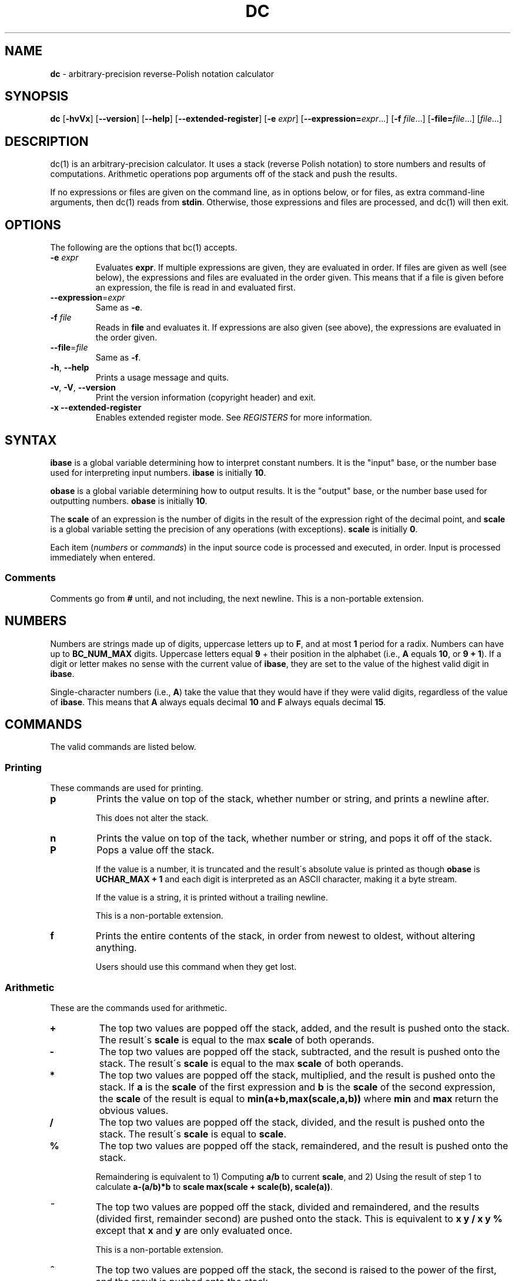 .\" generated with Ronn/v0.7.3
.\" http://github.com/rtomayko/ronn/tree/0.7.3
.
.TH "DC" "1" "January 2019" "Gavin D. Howard" "General Commands Manual"
.
.SH "NAME"
\fBdc\fR \- arbitrary\-precision reverse\-Polish notation calculator
.
.SH "SYNOPSIS"
\fBdc\fR [\fB\-hvVx\fR] [\fB\-\-version\fR] [\fB\-\-help\fR] [\fB\-\-extended\-register\fR] [\fB\-e\fR \fIexpr\fR] [\fB\-\-expression=\fR\fIexpr\fR\.\.\.] [\fB\-f\fR \fIfile\fR\.\.\.] [\fB\-file=\fR\fIfile\fR\.\.\.] [\fIfile\fR\.\.\.]
.
.SH "DESCRIPTION"
dc(1) is an arbitrary\-precision calculator\. It uses a stack (reverse Polish notation) to store numbers and results of computations\. Arithmetic operations pop arguments off of the stack and push the results\.
.
.P
If no expressions or files are given on the command line, as in options below, or for files, as extra command\-line arguments, then dc(1) reads from \fBstdin\fR\. Otherwise, those expressions and files are processed, and dc(1) will then exit\.
.
.SH "OPTIONS"
The following are the options that bc(1) accepts\.
.
.TP
\fB\-e\fR \fIexpr\fR
Evaluates \fBexpr\fR\. If multiple expressions are given, they are evaluated in order\. If files are given as well (see below), the expressions and files are evaluated in the order given\. This means that if a file is given before an expression, the file is read in and evaluated first\.
.
.TP
\fB\-\-expression\fR=\fIexpr\fR
Same as \fB\-e\fR\.
.
.TP
\fB\-f\fR \fIfile\fR
Reads in \fBfile\fR and evaluates it\. If expressions are also given (see above), the expressions are evaluated in the order given\.
.
.TP
\fB\-\-file\fR=\fIfile\fR
Same as \fB\-f\fR\.
.
.TP
\fB\-h\fR, \fB\-\-help\fR
Prints a usage message and quits\.
.
.TP
\fB\-v\fR, \fB\-V\fR, \fB\-\-version\fR
Print the version information (copyright header) and exit\.
.
.TP
\fB\-x\fR \fB\-\-extended\-register\fR
Enables extended register mode\. See \fIREGISTERS\fR for more information\.
.
.SH "SYNTAX"
\fBibase\fR is a global variable determining how to interpret constant numbers\. It is the "input" base, or the number base used for interpreting input numbers\. \fBibase\fR is initially \fB10\fR\.
.
.P
\fBobase\fR is a global variable determining how to output results\. It is the "output" base, or the number base used for outputting numbers\. \fBobase\fR is initially \fB10\fR\.
.
.P
The \fBscale\fR of an expression is the number of digits in the result of the expression right of the decimal point, and \fBscale\fR is a global variable setting the precision of any operations (with exceptions)\. \fBscale\fR is initially \fB0\fR\.
.
.P
Each item (\fInumbers\fR or \fIcommands\fR) in the input source code is processed and executed, in order\. Input is processed immediately when entered\.
.
.SS "Comments"
Comments go from \fB#\fR until, and not including, the next newline\. This is a non\-portable extension\.
.
.SH "NUMBERS"
Numbers are strings made up of digits, uppercase letters up to \fBF\fR, and at most \fB1\fR period for a radix\. Numbers can have up to \fBBC_NUM_MAX\fR digits\. Uppercase letters equal \fB9\fR + their position in the alphabet (i\.e\., \fBA\fR equals \fB10\fR, or \fB9 + 1\fR)\. If a digit or letter makes no sense with the current value of \fBibase\fR, they are set to the value of the highest valid digit in \fBibase\fR\.
.
.P
Single\-character numbers (i\.e\., \fBA\fR) take the value that they would have if they were valid digits, regardless of the value of \fBibase\fR\. This means that \fBA\fR always equals decimal \fB10\fR and \fBF\fR always equals decimal \fB15\fR\.
.
.SH "COMMANDS"
The valid commands are listed below\.
.
.SS "Printing"
These commands are used for printing\.
.
.TP
\fBp\fR
Prints the value on top of the stack, whether number or string, and prints a newline after\.
.
.IP
This does not alter the stack\.
.
.TP
\fBn\fR
Prints the value on top of the tack, whether number or string, and pops it off of the stack\.
.
.TP
\fBP\fR
Pops a value off the stack\.
.
.IP
If the value is a number, it is truncated and the result\'s absolute value is printed as though \fBobase\fR is \fBUCHAR_MAX + 1\fR and each digit is interpreted as an ASCII character, making it a byte stream\.
.
.IP
If the value is a string, it is printed without a trailing newline\.
.
.IP
This is a non\-portable extension\.
.
.TP
\fBf\fR
Prints the entire contents of the stack, in order from newest to oldest, without altering anything\.
.
.IP
Users should use this command when they get lost\.
.
.SS "Arithmetic"
These are the commands used for arithmetic\.
.
.TP
\fB+\fR
The top two values are popped off the stack, added, and the result is pushed onto the stack\. The result\'s \fBscale\fR is equal to the max \fBscale\fR of both operands\.
.
.TP
\fB\-\fR
The top two values are popped off the stack, subtracted, and the result is pushed onto the stack\. The result\'s \fBscale\fR is equal to the max \fBscale\fR of both operands\.
.
.TP
\fB*\fR
The top two values are popped off the stack, multiplied, and the result is pushed onto the stack\. If \fBa\fR is the \fBscale\fR of the first expression and \fBb\fR is the \fBscale\fR of the second expression, the \fBscale\fR of the result is equal to \fBmin(a+b,max(scale,a,b))\fR where \fBmin\fR and \fBmax\fR return the obvious values\.
.
.TP
\fB/\fR
The top two values are popped off the stack, divided, and the result is pushed onto the stack\. The result\'s \fBscale\fR is equal to \fBscale\fR\.
.
.TP
\fB%\fR
The top two values are popped off the stack, remaindered, and the result is pushed onto the stack\.
.
.IP
Remaindering is equivalent to 1) Computing \fBa/b\fR to current \fBscale\fR, and 2) Using the result of step 1 to calculate \fBa\-(a/b)*b\fR to \fBscale\fR \fBmax(scale + scale(b), scale(a))\fR\.
.
.TP
\fB~\fR
The top two values are popped off the stack, divided and remaindered, and the results (divided first, remainder second) are pushed onto the stack\. This is equivalent to \fBx y / x y %\fR except that \fBx\fR and \fBy\fR are only evaluated once\.
.
.IP
This is a non\-portable extension\.
.
.TP
\fB^\fR
The top two values are popped off the stack, the second is raised to the power of the first, and the result is pushed onto the stack\.
.
.IP
The first value popped off the stack must be an integer\.
.
.TP
\fBv\fR
The top value is popped off the stack, its square root is computed, and the result is pushed onto the stack\. The result\'s \fBscale\fR is equal to \fBscale\fR\.
.
.TP
\fB_\fR
If this command \fIimmediately\fR precedes a number (i\.e\., no spaces or other commands), then that number is input as a negative number\.
.
.IP
Otherwise, the top value on the stack is popped and copied, and the copy is negated and pushed onto the stack\. This behavior without a number is a non\-portable extension\.
.
.TP
\fB|\fR
The top three values are popped off the stack, a modular exponentiation is computed, and the result is pushed onto the stack\.
.
.IP
The first value popped is used as the reduction modulus and must be an integer and non\-zero\. The second value popped is used as the exponent and must be an integer and non\-negative\. The third value popped is the base and must be an integer\.
.
.IP
This is a non\-portable extension\.
.
.TP
\fB$\fR
The top value is popped off the stack and copied, and the copy is truncated and pushed onto the stack\.
.
.IP
This is a non\-portable extension\.
.
.TP
\fB@\fR
The top two values are popped off the stack, and the second\'s precision is set to the value of the first, whether by truncation or extension\.
.
.IP
The first value must be an integer and non\-negative\.
.
.IP
This is a non\-portable extension\.
.
.TP
\fBH\fR
The top two values are popped off the stack, and the second is shifted left (radix shifted right) to the value of the first\.
.
.IP
The first value must be an integer and non\-negative\.
.
.IP
This is a non\-portable extension\.
.
.TP
\fBh\fR
The top two values are popped off the stack, and the second is shifted right (radix shifted left) to the value of the first\.
.
.IP
The first value must be an integer and non\-negative\.
.
.IP
This is a non\-portable extension\.
.
.TP
\fBG\fR
The top two values are popped off of the stack, they are compared, and a \fB1\fR is pushed if they are equal, or \fB0\fR otherwise\.
.
.IP
This is a non\-portable extension\.
.
.TP
\fBN\fR
The top value is popped off of the stack, and if it a \fB0\fR, a \fB1\fR is pushed; otherwise, a \fB0\fR is pushed\.
.
.IP
This is a non\-portable extension\.
.
.TP
\fB(\fR
The top two values are popped off of the stack, they are compared, and a \fB1\fR is pushed if the first is less than the second, or \fB0\fR otherwise\.
.
.IP
This is a non\-portable extension\.
.
.TP
\fB{\fR
The top two values are popped off of the stack, they are compared, and a \fB1\fR is pushed if the first is less than or equal to the second, or \fB0\fR otherwise\.
.
.IP
This is a non\-portable extension\.
.
.TP
\fB)\fR
The top two values are popped off of the stack, they are compared, and a \fB1\fR is pushed if the first is greater than the second, or \fB0\fR otherwise\.
.
.IP
This is a non\-portable extension\.
.
.TP
\fB}\fR
The top two values are popped off of the stack, they are compared, and a \fB1\fR is pushed if the first is greater than or equal to the second, or \fB0\fR otherwise\.
.
.IP
This is a non\-portable extension\.
.
.SS "Stack Control"
These commands control the stack\.
.
.TP
\fBc\fR
Removes all items from ("clears") the stack\.
.
.TP
\fBd\fR
Copies the item on top of the stack ("duplicates") and pushes the copy onto the stack\.
.
.TP
\fBr\fR
Swaps ("reverses") the two top items on the stack\.
.
.TP
\fBR\fR
Pops ("removes") the top value from the stack\.
.
.SS "Register Control"
These commands control \fIregisters\fR\.
.
.TP
\fBs\fR\fIr\fR
Pops the value off the top of the stack and stores it into register \fBr\fR\.
.
.TP
\fBl\fR\fIr\fR
Copies the value in register \fBr\fR and pushes it onto the stack\. This does not alter the contents of \fBr\fR\.
.
.TP
\fBS\fR\fIr\fR
Pops the value off the top of the (main) stack and pushes it onto the stack of register \fBr\fR\. The previous value of the register becomes inaccessible\.
.
.TP
\fBL\fR\fIr\fR
Pops the value off the top of register \fBr\fR\'s stack and push it onto the main stack\. The previous value in register \fBr\fR\'s stack, if any, is now accessible via the \fBl\fR\fIr\fR command\.
.
.SS "Parameters"
These commands control the values of \fBibase\fR, \fBobase\fR, and \fBscale\fR (see \fISYNTAX\fR)\.
.
.TP
\fBi\fR
Pops the value off of the top of the stack and uses it to set \fBibase\fR, which must be between \fB2\fR and \fB36\fR, inclusive\.
.
.IP
If the value on top of the stack has any \fBscale\fR, the \fBscale\fR is ignored\.
.
.TP
\fBo\fR
Pops the value off of the top of the stack and uses it to set \fBobase\fR, which must be between \fB2\fR and \fBBC_BASE_MAX\fR, inclusive (see bc(1))\.
.
.IP
If the value on top of the stack has any \fBscale\fR, the \fBscale\fR is ignored\.
.
.TP
\fBk\fR
Pops the value off of the top of the stack and uses it to set \fBscale\fR, which must be non\-negative\.
.
.IP
If the value on top of the stack has any \fBscale\fR, the \fBscale\fR is ignored\.
.
.TP
\fBI\fR
Pushes the current value of \fBibase\fR onto the main stack\.
.
.TP
\fBO\fR
Pushes the current value of \fBobase\fR onto the main stack\.
.
.TP
\fBK\fR
Pushes the current value of \fBscale\fR onto the main stack\.
.
.SS "Strings"
The following commands control strings\.
.
.P
dc(1) can work with both numbers and strings, and \fIregisters\fR can hold both strings and numbers\. dc(1) always knows whether a register\'s contents are a string or a number\.
.
.P
While arithmetic operations have to have numbers, and will print an error if given a string, other commands accept strings\.
.
.P
Strings can also be executed as macros\. For example, if the string \fB[1pR]\fR is executed as a macro, then the code \fB1pR\fR is executed, meaning that the \fB1\fR will be printed with a newline after and then popped from the stack\.
.
.TP
\fB[\fR\fIcharacters\fR\fB]\fR
Makes a string containing \fBcharacters\fR and pushes it onto the stack\.
.
.IP
If there are brackets (\fB[\fR and \fB]\fR) in the string, then they must be balanced\. Unbalanced brackets can be escaped using a backslash (\fB\e\fR) character\.
.
.IP
If there is a backslash character in the string, the character after it (even another backslash) is put into the string verbatim, but the (first) backslash is not\.
.
.TP
\fBa\fR
The value on top of the stack is popped\.
.
.IP
If it is a number, it is truncated and the result mod \fBUCHAR_MAX + 1\fR is calculated\. If that result is \fB0\fR, push an empty string; otherwise, push a one\-character string where the character is the result of the mod interpreted as an ASCII character\.
.
.IP
If it is a string, then a new string is made\. If the original string is empty, the new string is empty\. If it is not, then the first character of the original string is used to create the new string as a one\-character string\. The new string is then pushed onto the stack\.
.
.IP
This is a non\-portable extension\.
.
.TP
\fBx\fR
Pops a value off of the top of the stack\.
.
.IP
If it is a number, it is pushed onto the stack\.
.
.IP
If it is a string, it is executed as a macro\.
.
.IP
This behavior is the norm whenever a macro is executed, whether by this command or by the conditional execution commands below\.
.
.TP
\fB>\fR\fIr\fR
Pops two values off of the stack that must be numbers and compares them\. If the first value is greater than the second, then the contents of register \fBr\fR are executed\.
.
.IP
For example, \fB0 1>a\fR will execute the contents of register \fBa\fR, and \fB1 0>a\fR will not\.
.
.TP
\fB>\fR\fIr\fR\fBe\fR\fIs\fR
Like the above, but will execute register \fBs\fR if the comparison fails\.
.
.IP
This is a non\-portable extension\.
.
.TP
\fB!>\fR\fIr\fR
Pops two values off of the stack that must be numbers and compares them\. If the first value is not greater than the second (less than or equal to), then the contents of register \fBr\fR are executed\.
.
.TP
\fB!>\fR\fIr\fR\fBe\fR\fIs\fR
Like the above, but will execute register \fBs\fR if the comparison fails\.
.
.IP
This is a non\-portable extension\.
.
.TP
\fB<\fR\fIr\fR
Pops two values off of the stack that must be numbers and compares them\. If the first value is less than the second, then the contents of register \fBr\fR are executed\.
.
.TP
\fB<\fR\fIr\fR\fBe\fR\fIs\fR
Like the above, but will execute register \fBs\fR if the comparison fails\.
.
.IP
This is a non\-portable extension\.
.
.TP
\fB!<\fR\fIr\fR
Pops two values off of the stack that must be numbers and compares them\. If the first value is not less than the second (greater than or equal to), then the contents of register \fBr\fR are executed\.
.
.TP
\fB!<\fR\fIr\fR\fBe\fR\fIs\fR
Like the above, but will execute register \fBs\fR if the comparison fails\.
.
.IP
This is a non\-portable extension\.
.
.TP
\fB=\fR\fIr\fR
Pops two values off of the stack that must be numbers and compares them\. If the first value is equal to the second (greater than or equal to), then the contents of register \fBr\fR are executed\.
.
.TP
\fB=\fR\fIr\fR\fBe\fR\fIs\fR
Like the above, but will execute register \fBs\fR if the comparison fails\.
.
.IP
This is a non\-portable extension\.
.
.TP
\fB!=\fR\fIr\fR
Pops two values off of the stack that must be numbers and compares them\. If the first value is not equal to the second (greater than or equal to), then the contents of register \fBr\fR are executed\.
.
.TP
\fB!=\fR\fIr\fR\fBe\fR\fIs\fR
Like the above, but will execute register \fBs\fR if the comparison fails\.
.
.IP
This is a non\-portable extension\.
.
.TP
\fB?\fR
Reads a line from the \fBstdin\fR and executes it\. This is to allow macros to request input from users\.
.
.TP
\fBq\fR
During execution of a macro, this exits that macro\'s execution and the execution of the macro that executed it\. If there are no macros, or only one macro executing, dc(1) exits\.
.
.TP
\fBQ\fR
Pops a value from the stack which must be non\-negative and is used the number of macro executions to pop off of the execution stack\. If the number of levels to pop is greater than the number of executing macros, dc(1) exits\.
.
.SS "Status"
These commands query status of the stack or its top value\.
.
.TP
\fBZ\fR
Pops a value off of the stack\.
.
.IP
If it is a number, calculates the number of significant decimal digits it has and pushes the result\.
.
.IP
If it is a string, pushes the number of characters the string has\.
.
.TP
\fBX\fR
Pops a value off of the stack\.
.
.IP
If it is a number, pushes the \fBscale\fR of the value onto the stack\.
.
.IP
If it is a string, pushes \fB0\fR\.
.
.TP
\fBz\fR
Pushes the current stack depth (before execution of this command)\.
.
.SS "Arrays"
These commands manipulate arrays\.
.
.TP
\fB:\fR\fIr\fR
Pops the top two values off of the stack\. The second value will be stored in the array \fBr\fR (see \fIRegisters\fR), indexed by the first value\.
.
.TP
\fB;\fR\fIr\fR
Pops the value on top of the stack and uses it as an index into the array \fBr\fR\. The selected value is then pushed onto the stack\.
.
.SH "REGISTERS"
Registers are names that can store strings, numbers, and arrays\. (Number/string registers do not interfere with array registers\.)
.
.P
Each register is also its own stack, so the current register value is the top of the register\'s stack\. All registers, when first referenced, have one value (\fB0\fR) in their stack\.
.
.P
In non\-extended register mode, a register name is just the single character that follows any command that needs a register name\. The only exception is a newline (\fB\'\en\'\fR); it is a parse error for a newline to be used as a register name\.
.
.SS "Extended Register Mode"
Unlike most other dc(1) implentations, this dc(1) provides nearly unlimited amounts of registers, if extended register mode is enabled\.
.
.P
If extended register mode is enabled (\fB\-x\fR or \fB\-\-extended\-register\fR command\-line arguments are given), then normal single character registers are used \fB\fIunless\fR\fR the character immediately following a command that needs a register name is a space (according to \fBisspace()\fR) and not a newline (\fB\'\en\'\fR)\.
.
.P
In that case, the register name is found according to the regex \fB[a\-z][a\-z0\-9_]*\fR (like bc(1)), and it is a parse error if the next non\-space characters do not match that regex\.
.
.SH "SIGNAL HANDLING"
If dc(1) has been compiled with the signal handling, sending a \fBSIGINT\fR will cause dc(1) to stop execution of the current input and reset, asking for more input\.
.
.P
Otherwise, any signals cause dc(1) to exit\.
.
.SH "COMMAND LINE HISTORY"
dc(1) supports interactive command\-line editing, if compiled with the history option enabled\. If \fBstdin\fR is hooked to a terminal, it is enabled\. Previous lines can be recalled and edited with the arrow keys\.
.
.SH "SEE ALSO"
bc(1)
.
.SH "STANDARDS"
The dc(1) utility operators are compliant with the operators in the bc(1) IEEE Std 1003\.1\-2017 (“POSIX\.1\-2017”) \fIhttps://pubs\.opengroup\.org/onlinepubs/9699919799/utilities/bc\.html\fR specification\.
.
.SH "AUTHOR"
This dc(1) was made from scratch by Gavin D\. Howard\.
.
.SH "BUGS"
None are known\. Report bugs at https://github\.com/gavinhoward/bc\.

